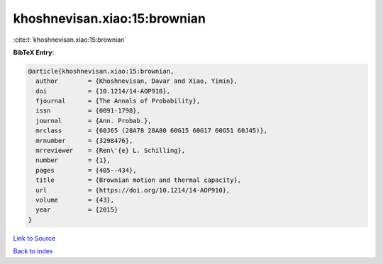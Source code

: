 khoshnevisan.xiao:15:brownian
=============================

:cite:t:`khoshnevisan.xiao:15:brownian`

**BibTeX Entry:**

.. code-block:: bibtex

   @article{khoshnevisan.xiao:15:brownian,
     author        = {Khoshnevisan, Davar and Xiao, Yimin},
     doi           = {10.1214/14-AOP910},
     fjournal      = {The Annals of Probability},
     issn          = {0091-1798},
     journal       = {Ann. Probab.},
     mrclass       = {60J65 (28A78 28A80 60G15 60G17 60G51 60J45)},
     mrnumber      = {3298476},
     mrreviewer    = {Ren\'{e} L. Schilling},
     number        = {1},
     pages         = {405--434},
     title         = {Brownian motion and thermal capacity},
     url           = {https://doi.org/10.1214/14-AOP910},
     volume        = {43},
     year          = {2015}
   }

`Link to Source <https://doi.org/10.1214/14-AOP910},>`_


`Back to index <../By-Cite-Keys.html>`_
